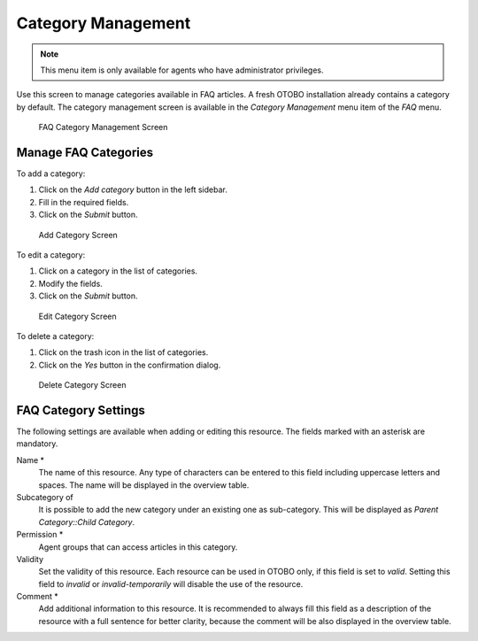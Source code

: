 Category Management
===================

.. note::

   This menu item is only available for agents who have administrator privileges.

Use this screen to manage categories available in FAQ articles. A fresh OTOBO installation already contains a category by default. The category management screen is available in the *Category Management* menu item of the *FAQ* menu.

.. figure:: images/faq-category-management.png
   :alt: FAQ Category Management Screen

   FAQ Category Management Screen


Manage FAQ Categories
---------------------

To add a category:

1. Click on the *Add category* button in the left sidebar.
2. Fill in the required fields.
3. Click on the *Submit* button.

.. figure:: images/faq-category-add.png
   :alt: Add Category Screen

   Add Category Screen

To edit a category:

1. Click on a category in the list of categories.
2. Modify the fields.
3. Click on the *Submit* button.

.. figure:: images/faq-category-edit.png
   :alt: Edit Category Screen

   Edit Category Screen

To delete a category:

1. Click on the trash icon in the list of categories.
2. Click on the *Yes* button in the confirmation dialog.

.. figure:: images/faq-category-delete.png
   :alt: Delete Category Screen

   Delete Category Screen


FAQ Category Settings
---------------------

The following settings are available when adding or editing this resource. The fields marked with an asterisk are mandatory.

Name \*
   The name of this resource. Any type of characters can be entered to this field including uppercase letters and spaces. The name will be displayed in the overview table.

Subcategory of
   It is possible to add the new category under an existing one as sub-category. This will be displayed as *Parent Category::Child Category*.

Permission \*
   Agent groups that can access articles in this category.

Validity
   Set the validity of this resource. Each resource can be used in OTOBO only, if this field is set to *valid*. Setting this field to *invalid* or *invalid-temporarily* will disable the use of the resource.

Comment \*
   Add additional information to this resource. It is recommended to always fill this field as a description of the resource with a full sentence for better clarity, because the comment will be also displayed in the overview table.
